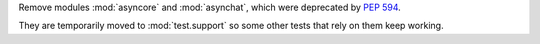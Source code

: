 Remove modules :mod:`asyncore` and :mod:`asynchat`, which were deprecated by :pep:`594`.

They are temporarily moved to :mod:`test.support` so some other tests that rely on them keep working.
